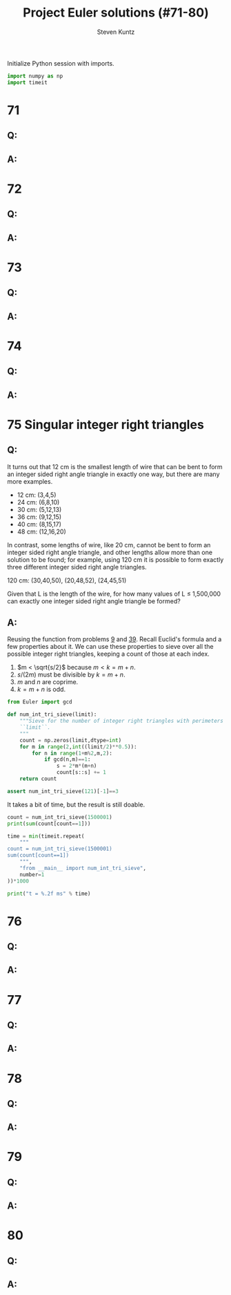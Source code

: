 #+TITLE: Project Euler solutions (#71-80)
#+AUTHOR: Steven Kuntz
#+EMAIL: stevenjkuntz@gmail.com
#+OPTIONS: num:nil toc:1
#+PROPERTY: header-args:python :session *python*
#+PROPERTY: header-args :results output :exports both

Initialize Python session with imports.

#+begin_src python :results none
import numpy as np
import timeit
#+end_src

* 71
** Q:
** A:
* 72
** Q:
** A:
* 73
** Q:
** A:
* 74
** Q:
** A:
* 75 Singular integer right triangles
** Q:

It turns out that 12 cm is the smallest length of wire that can be bent to form
an integer sided right angle triangle in exactly one way, but there are many
more examples.

- 12 cm: (3,4,5)
- 24 cm: (6,8,10)
- 30 cm: (5,12,13)
- 36 cm: (9,12,15)
- 40 cm: (8,15,17)
- 48 cm: (12,16,20)

In contrast, some lengths of wire, like 20 cm, cannot be bent to form an integer
sided right angle triangle, and other lengths allow more than one solution to be
found; for example, using 120 cm it is possible to form exactly three different
integer sided right angle triangles.

120 cm: (30,40,50), (20,48,52), (24,45,51)

Given that L is the length of the wire, for how many values of L ≤ 1,500,000 can
exactly one integer sided right angle triangle be formed?

** A:

Reusing the function from problems [[./project-euler-001.org::* 9 Special Pythagorean triplet][9]] and [[./project-euler-001.org::* 39 Integer right triangles][39]]. Recall Euclid's formula and a few
properties about it. We can use these properties to sieve over all the possible
integer right triangles, keeping a count of those at each index.

\begin{eqnarray*}
a & = & k(m^2-n^2) \\
b & = & 2kmn \\
c & = & k(m^2+n^2) \\
s & = & a+b+c \\
  & = & 2km^2+2kmn \\
  & = & 2km(m+n)
\end{eqnarray*}

1) \(m < \sqrt{s/2}\) because \(m < k = m+n\).
2) \(s/(2m)\) must be divisible by \(k = m+n\).
3) \(m\) and \(n\) are coprime.
4) \(k = m+n\) is odd.

#+begin_src python
from Euler import gcd

def num_int_tri_sieve(limit):
    """Sieve for the number of integer right triangles with perimeters less than
    ``limit``.
    """
    count = np.zeros(limit,dtype=int)
    for m in range(2,int((limit/2)**0.5)):
        for n in range(1+m%2,m,2):
            if gcd(n,m)==1:
                s = 2*m*(m+n)
                count[s::s] += 1
    return count

assert num_int_tri_sieve(121)[-1]==3
#+end_src

#+RESULTS:

It takes a bit of time, but the result is still doable.

#+begin_src python
count = num_int_tri_sieve(1500001)
print(sum(count[count==1]))

time = min(timeit.repeat(
    """
count = num_int_tri_sieve(1500001)
sum(count[count==1])
    """,
    "from __main__ import num_int_tri_sieve",
    number=1
))*1000

print("t = %.2f ms" % time)
#+end_src

#+RESULTS:
: 161667
: t = 308.11 ms

* 76
** Q:
** A:
* 77
** Q:
** A:
* 78
** Q:
** A:
* 79
** Q:
** A:
* 80
** Q:
** A:
            
